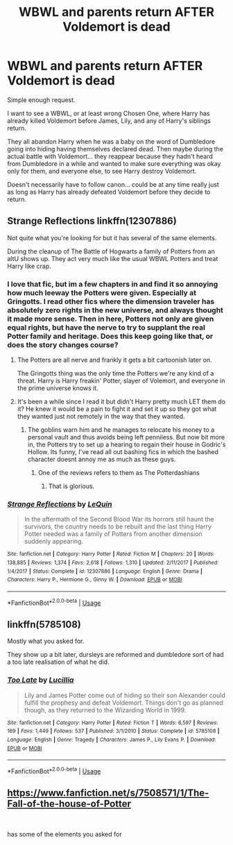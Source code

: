 #+TITLE: WBWL and parents return AFTER Voldemort is dead

* WBWL and parents return AFTER Voldemort is dead
:PROPERTIES:
:Author: ChildOfDragons
:Score: 43
:DateUnix: 1577694680.0
:DateShort: 2019-Dec-30
:FlairText: Request
:END:
Simple enough request.

I want to see a WBWL, or at least wrong Chosen One, where Harry has already killed Voldemort before James, Lily, and any of Harry's siblings return.

They all abandon Harry when he was a baby on the word of Dumbledore going into hiding having themselves declared dead. Then maybe during the actual battle with Voldemort... they reappear because they hadn't heard from Dumbledore in a while and wanted to make sure everything was okay only for them, and everyone else, to see Harry destroy Voldemort.

Doesn't necessarily have to follow canon... could be at any time really just as long as Harry has already defeated Voldemort before they decide to return.


** Strange Reflections linkffn(12307886)

Not quite what you're looking for but it has several of the same elements.

During the cleanup of The Battle of Hogwarts a family of Potters from an altU shows up. They act very much like the usual WBWL Potters and treat Harry like crap.
:PROPERTIES:
:Author: streakermaximus
:Score: 17
:DateUnix: 1577696687.0
:DateShort: 2019-Dec-30
:END:

*** I love that fic, but im a few chapters in and find it so annoying how much leeway the Potters were given. Especially at Gringotts. I read other fics where the dimension traveler has absolutely zero rights in the new universe, and always thought it made more sense. Then in here, Potters not only are given equal rights, but have the nerve to try to supplant the real Potter family and heritage. Does this keep going like that, or does the story changes course?
:PROPERTIES:
:Score: 16
:DateUnix: 1577700405.0
:DateShort: 2019-Dec-30
:END:

**** The Potters are all nerve and frankly it gets a bit cartoonish later on.

The Gringotts thing was the only time the Potters we're any kind of a threat. Harry is Harry freakin' Potter, slayer of Volemort, and everyone in the prime universe knows it.
:PROPERTIES:
:Author: streakermaximus
:Score: 10
:DateUnix: 1577701351.0
:DateShort: 2019-Dec-30
:END:


**** It's been a while since I read it but didn't Harry pretty much LET them do it? He knew it would be a pain to fight it and set it up so they got what they wanted just not remotely in the way that they wanted.
:PROPERTIES:
:Author: ChildOfDragons
:Score: 10
:DateUnix: 1577701118.0
:DateShort: 2019-Dec-30
:END:

***** The goblins warn him and he manages to relocate his money to a personal vault and thus avoids being left penniless. But now bit more in, the Potters try to set up a hearing to regain their house in Godric's Hollow. Its funny, I've read all out bashing fics in which the bashed character doesnt annoy me as much as these guys.
:PROPERTIES:
:Score: 17
:DateUnix: 1577701310.0
:DateShort: 2019-Dec-30
:END:

****** One of the reviews refers to them as The Potterdashians
:PROPERTIES:
:Author: streakermaximus
:Score: 16
:DateUnix: 1577701548.0
:DateShort: 2019-Dec-30
:END:

******* That is glorious.
:PROPERTIES:
:Author: CuriousLurkerPresent
:Score: 6
:DateUnix: 1577724668.0
:DateShort: 2019-Dec-30
:END:


*** [[https://www.fanfiction.net/s/12307886/1/][*/Strange Reflections/*]] by [[https://www.fanfiction.net/u/1634726/LeQuin][/LeQuin/]]

#+begin_quote
  In the aftermath of the Second Blood War its horrors still haunt the survivors, the country needs to be rebuilt and the last thing Harry Potter needed was a family of Potters from another dimension suddenly appearing.
#+end_quote

^{/Site/:} ^{fanfiction.net} ^{*|*} ^{/Category/:} ^{Harry} ^{Potter} ^{*|*} ^{/Rated/:} ^{Fiction} ^{M} ^{*|*} ^{/Chapters/:} ^{20} ^{*|*} ^{/Words/:} ^{138,885} ^{*|*} ^{/Reviews/:} ^{1,374} ^{*|*} ^{/Favs/:} ^{2,618} ^{*|*} ^{/Follows/:} ^{1,310} ^{*|*} ^{/Updated/:} ^{2/11/2017} ^{*|*} ^{/Published/:} ^{1/4/2017} ^{*|*} ^{/Status/:} ^{Complete} ^{*|*} ^{/id/:} ^{12307886} ^{*|*} ^{/Language/:} ^{English} ^{*|*} ^{/Genre/:} ^{Drama} ^{*|*} ^{/Characters/:} ^{Harry} ^{P.,} ^{Hermione} ^{G.,} ^{Ginny} ^{W.} ^{*|*} ^{/Download/:} ^{[[http://www.ff2ebook.com/old/ffn-bot/index.php?id=12307886&source=ff&filetype=epub][EPUB]]} ^{or} ^{[[http://www.ff2ebook.com/old/ffn-bot/index.php?id=12307886&source=ff&filetype=mobi][MOBI]]}

--------------

*FanfictionBot*^{2.0.0-beta} | [[https://github.com/tusing/reddit-ffn-bot/wiki/Usage][Usage]]
:PROPERTIES:
:Author: FanfictionBot
:Score: 4
:DateUnix: 1577696700.0
:DateShort: 2019-Dec-30
:END:


** linkffn(5785108)

Mostly what you asked for.

They show up a bit later, dursleys are reformed and dumbledore sort of had a too late realisation of what he did.
:PROPERTIES:
:Author: Gabain1993
:Score: 20
:DateUnix: 1577698233.0
:DateShort: 2019-Dec-30
:END:

*** [[https://www.fanfiction.net/s/5785108/1/][*/Too Late/*]] by [[https://www.fanfiction.net/u/579283/Lucillia][/Lucillia/]]

#+begin_quote
  Lily and James Potter come out of hiding so their son Alexander could fulfill the prophesy and defeat Voldemort. Things don't go as planned though, as they returned to the Wizarding World in 1999.
#+end_quote

^{/Site/:} ^{fanfiction.net} ^{*|*} ^{/Category/:} ^{Harry} ^{Potter} ^{*|*} ^{/Rated/:} ^{Fiction} ^{T} ^{*|*} ^{/Words/:} ^{6,597} ^{*|*} ^{/Reviews/:} ^{169} ^{*|*} ^{/Favs/:} ^{1,449} ^{*|*} ^{/Follows/:} ^{537} ^{*|*} ^{/Published/:} ^{3/1/2010} ^{*|*} ^{/Status/:} ^{Complete} ^{*|*} ^{/id/:} ^{5785108} ^{*|*} ^{/Language/:} ^{English} ^{*|*} ^{/Genre/:} ^{Tragedy} ^{*|*} ^{/Characters/:} ^{James} ^{P.,} ^{Lily} ^{Evans} ^{P.} ^{*|*} ^{/Download/:} ^{[[http://www.ff2ebook.com/old/ffn-bot/index.php?id=5785108&source=ff&filetype=epub][EPUB]]} ^{or} ^{[[http://www.ff2ebook.com/old/ffn-bot/index.php?id=5785108&source=ff&filetype=mobi][MOBI]]}

--------------

*FanfictionBot*^{2.0.0-beta} | [[https://github.com/tusing/reddit-ffn-bot/wiki/Usage][Usage]]
:PROPERTIES:
:Author: FanfictionBot
:Score: 4
:DateUnix: 1577698239.0
:DateShort: 2019-Dec-30
:END:


** [[https://www.fanfiction.net/s/7508571/1/The-Fall-of-the-house-of-Potter]]

​

has some of the elements you asked for
:PROPERTIES:
:Author: trinkle28655
:Score: 2
:DateUnix: 1577745997.0
:DateShort: 2019-Dec-31
:END:
